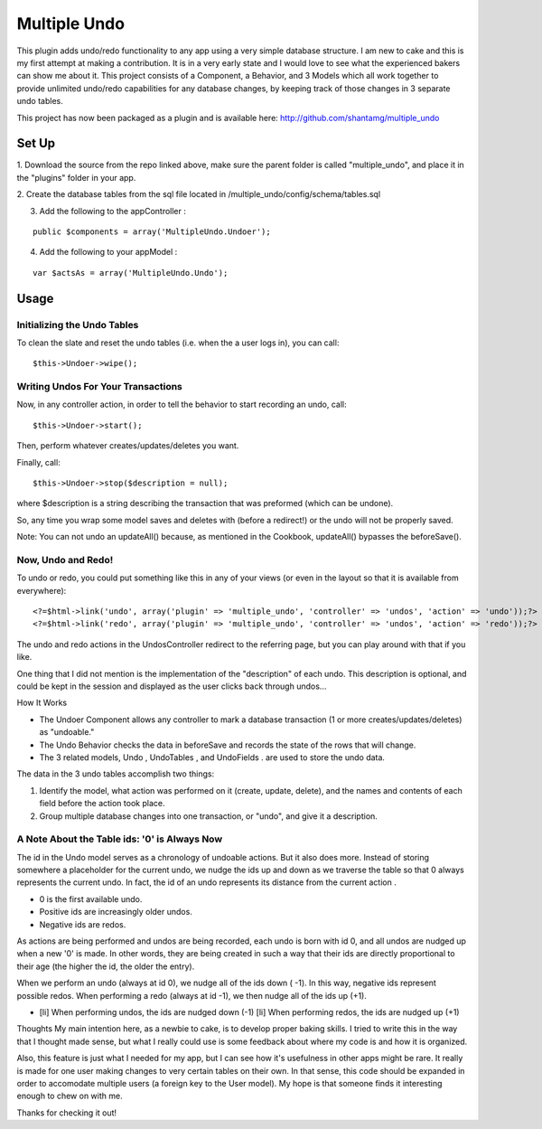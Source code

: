 Multiple Undo
=============

This plugin adds undo/redo functionality to any app using a very
simple database structure. I am new to cake and this is my first
attempt at making a contribution. It is in a very early state and I
would love to see what the experienced bakers can show me about it.
This project consists of a Component, a Behavior, and 3 Models which
all work together to provide unlimited undo/redo capabilities for any
database changes, by keeping track of those changes in 3 separate undo
tables.

This project has now been packaged as a plugin and is available here:
`http://github.com/shantamg/multiple_undo`_

Set Up
~~~~~~

1. Download the source from the repo linked above, make sure the
parent folder is called "multiple_undo", and place it in the "plugins"
folder in your app.

2. Create the database tables from the sql file located in
/multiple_undo/config/schema/tables.sql

3. Add the following to the appController :

::

    public $components = array('MultipleUndo.Undoer');

4. Add the following to your appModel :

::

    var $actsAs = array('MultipleUndo.Undo');



Usage
~~~~~


Initializing the Undo Tables
````````````````````````````

To clean the slate and reset the undo tables (i.e. when the a user
logs in), you can call:

::

    $this->Undoer->wipe();



Writing Undos For Your Transactions
```````````````````````````````````

Now, in any controller action, in order to tell the behavior to start
recording an undo, call:

::

    $this->Undoer->start();

Then, perform whatever creates/updates/deletes you want.

Finally, call:

::

    $this->Undoer->stop($description = null);

where $description is a string describing the transaction that was
preformed (which can be undone).

So, any time you wrap some model saves and deletes with (before a
redirect!) or the undo will not be properly saved.

Note: You can not undo an updateAll() because, as mentioned in the
Cookbook, updateAll() bypasses the beforeSave().

Now, Undo and Redo!
```````````````````

To undo or redo, you could put something like this in any of your
views (or even in the layout so that it is available from everywhere):

::

    <?=$html->link('undo', array('plugin' => 'multiple_undo', 'controller' => 'undos', 'action' => 'undo'));?>
    <?=$html->link('redo', array('plugin' => 'multiple_undo', 'controller' => 'undos', 'action' => 'redo'));?>

The undo and redo actions in the UndosController redirect to the
referring page, but you can play around with that if you like.

One thing that I did not mention is the implementation of the
"description" of each undo. This description is optional, and could be
kept in the session and displayed as the user clicks back through
undos...



How It Works

+ The Undoer Component allows any controller to mark a database
  transaction (1 or more creates/updates/deletes) as "undoable."
+ The Undo Behavior checks the data in beforeSave and records the
  state of the rows that will change.
+ The 3 related models, Undo , UndoTables , and UndoFields . are used
  to store the undo data.

The data in the 3 undo tables accomplish two things:


#. Identify the model, what action was performed on it (create,
   update, delete), and the names and contents of each field before the
   action took place.
#. Group multiple database changes into one transaction, or "undo",
   and give it a description.



A Note About the Table ids: '0' is Always Now
`````````````````````````````````````````````

The id in the Undo model serves as a chronology of undoable actions.
But it also does more. Instead of storing somewhere a placeholder for
the current undo, we nudge the ids up and down as we traverse the
table so that 0 always represents the current undo. In fact, the id of
an undo represents its distance from the current action .


+ 0 is the first available undo.
+ Positive ids are increasingly older undos.
+ Negative ids are redos.

As actions are being performed and undos are being recorded, each undo
is born with id 0, and all undos are nudged up when a new '0' is made.
In other words, they are being created in such a way that their ids
are directly proportional to their age (the higher the id, the older
the entry).

When we perform an undo (always at id 0), we nudge all of the ids down
( -1). In this way, negative ids represent possible redos. When
performing a redo (always at id -1), we then nudge all of the ids up
(+1).


+ [li] When performing undos, the ids are nudged down (-1) [li] When
  performing redos, the ids are nudged up (+1)



Thoughts
My main intention here, as a newbie to cake, is to develop proper
baking skills. I tried to write this in the way that I thought made
sense, but what I really could use is some feedback about where my
code is and how it is organized.

Also, this feature is just what I needed for my app, but I can see how
it's usefulness in other apps might be rare. It really is made for one
user making changes to very certain tables on their own. In that
sense, this code should be expanded in order to accomodate multiple
users (a foreign key to the User model). My hope is that someone finds
it interesting enough to chew on with me.

Thanks for checking it out!


.. _http://github.com/shantamg/multiple_undo: http://github.com/shantamg/multiple_undo

.. author:: shantamg
.. categories:: articles, plugins
.. tags:: Plugins

